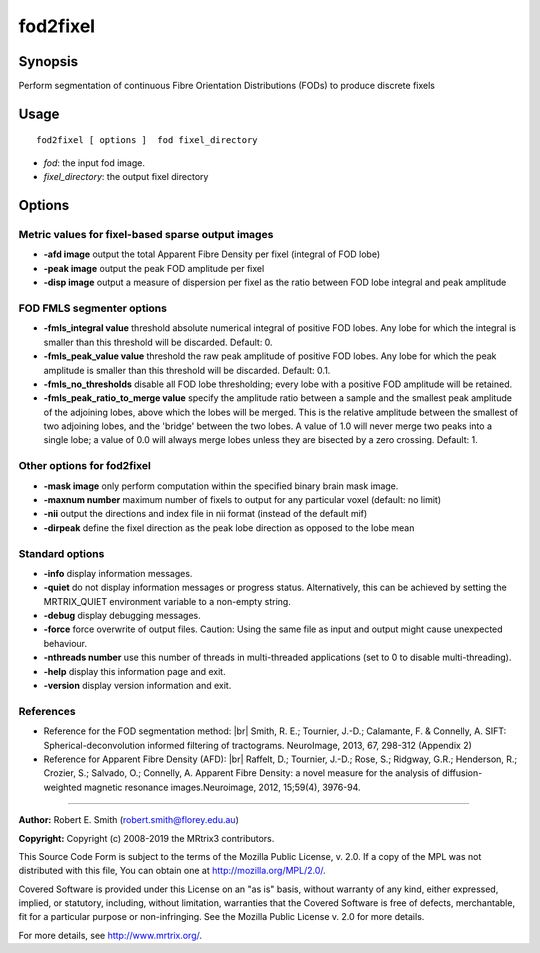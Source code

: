 .. _fod2fixel:

fod2fixel
===================

Synopsis
--------

Perform segmentation of continuous Fibre Orientation Distributions (FODs) to produce discrete fixels

Usage
--------

::

    fod2fixel [ options ]  fod fixel_directory

-  *fod*: the input fod image.
-  *fixel_directory*: the output fixel directory

Options
-------

Metric values for fixel-based sparse output images
^^^^^^^^^^^^^^^^^^^^^^^^^^^^^^^^^^^^^^^^^^^^^^^^^^

-  **-afd image** output the total Apparent Fibre Density per fixel (integral of FOD lobe)

-  **-peak image** output the peak FOD amplitude per fixel

-  **-disp image** output a measure of dispersion per fixel as the ratio between FOD lobe integral and peak amplitude

FOD FMLS segmenter options
^^^^^^^^^^^^^^^^^^^^^^^^^^

-  **-fmls_integral value** threshold absolute numerical integral of positive FOD lobes. Any lobe for which the integral is smaller than this threshold will be discarded. Default: 0.

-  **-fmls_peak_value value** threshold the raw peak amplitude of positive FOD lobes. Any lobe for which the peak amplitude is smaller than this threshold will be discarded. Default: 0.1.

-  **-fmls_no_thresholds** disable all FOD lobe thresholding; every lobe with a positive FOD amplitude will be retained.

-  **-fmls_peak_ratio_to_merge value** specify the amplitude ratio between a sample and the smallest peak amplitude of the adjoining lobes, above which the lobes will be merged. This is the relative amplitude between the smallest of two adjoining lobes, and the 'bridge' between the two lobes. A value of 1.0 will never merge two peaks into a single lobe; a value of 0.0 will always merge lobes unless they are bisected by a zero crossing. Default: 1.

Other options for fod2fixel
^^^^^^^^^^^^^^^^^^^^^^^^^^^

-  **-mask image** only perform computation within the specified binary brain mask image.

-  **-maxnum number** maximum number of fixels to output for any particular voxel (default: no limit)

-  **-nii** output the directions and index file in nii format (instead of the default mif)

-  **-dirpeak** define the fixel direction as the peak lobe direction as opposed to the lobe mean

Standard options
^^^^^^^^^^^^^^^^

-  **-info** display information messages.

-  **-quiet** do not display information messages or progress status. Alternatively, this can be achieved by setting the MRTRIX_QUIET environment variable to a non-empty string.

-  **-debug** display debugging messages.

-  **-force** force overwrite of output files. Caution: Using the same file as input and output might cause unexpected behaviour.

-  **-nthreads number** use this number of threads in multi-threaded applications (set to 0 to disable multi-threading).

-  **-help** display this information page and exit.

-  **-version** display version information and exit.

References
^^^^^^^^^^

* Reference for the FOD segmentation method: |br|
  Smith, R. E.; Tournier, J.-D.; Calamante, F. & Connelly, A. SIFT: Spherical-deconvolution informed filtering of tractograms. NeuroImage, 2013, 67, 298-312 (Appendix 2)

* Reference for Apparent Fibre Density (AFD): |br|
  Raffelt, D.; Tournier, J.-D.; Rose, S.; Ridgway, G.R.; Henderson, R.; Crozier, S.; Salvado, O.; Connelly, A. Apparent Fibre Density: a novel measure for the analysis of diffusion-weighted magnetic resonance images.Neuroimage, 2012, 15;59(4), 3976-94.

--------------



**Author:** Robert E. Smith (robert.smith@florey.edu.au)

**Copyright:** Copyright (c) 2008-2019 the MRtrix3 contributors.

This Source Code Form is subject to the terms of the Mozilla Public
License, v. 2.0. If a copy of the MPL was not distributed with this
file, You can obtain one at http://mozilla.org/MPL/2.0/.

Covered Software is provided under this License on an "as is"
basis, without warranty of any kind, either expressed, implied, or
statutory, including, without limitation, warranties that the
Covered Software is free of defects, merchantable, fit for a
particular purpose or non-infringing.
See the Mozilla Public License v. 2.0 for more details.

For more details, see http://www.mrtrix.org/.


